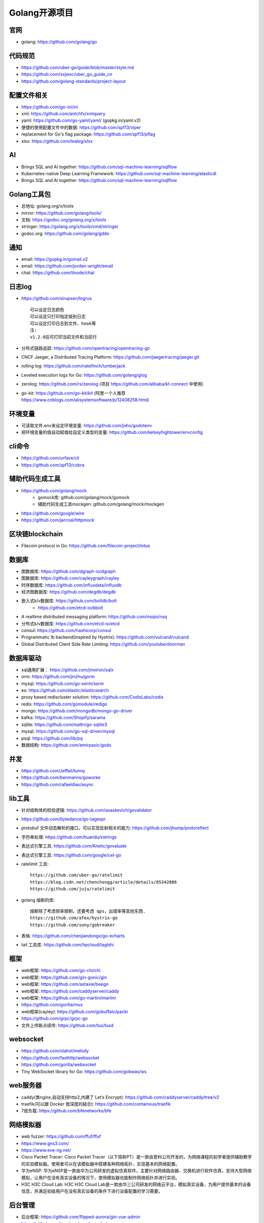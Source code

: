 Golang开源项目
##############

官网
----

* golang: https://github.com/golang/go

代码规范
--------

* https://github.com/uber-go/guide/blob/master/style.md
* https://github.com/xxjwxc/uber_go_guide_cn
* https://github.com/golang-standards/project-layout


配置文件相关
----------------

* https://github.com/go-ini/ini
* xml: https://github.com/antchfx/xmlquery
* yaml: https://github.com/go-yaml/yaml/ (gopkg.in/yaml.v2)
* 便捷的使用配置文件中的数据: https://github.com/spf13/viper
* replacement for Go's flag package: https://github.com/spf13/pflag
* xlsx: https://github.com/tealeg/xlsx

AI
-----

* Brings SQL and AI together: https://github.com/sql-machine-learning/sqlflow
* Kubernetes-native Deep Learning Framework: https://github.com/sql-machine-learning/elasticdl
* Brings SQL and AI together: https://github.com/sql-machine-learning/sqlflow

Golang工具包
------------

* 总地址: golang.org/x/tools
* mirror: https://github.com/golang/tools/
* 文档: https://godoc.org/golang.org/x/tools
* stringer: https://golang.org/x/tools/cmd/stringer
* godoc.org: https://github.com/golang/gddo

通知
---------

* email: https://gopkg.in/gomail.v2
* email: https://github.com/jordan-wright/email
* chat: https://github.com/tinode/chat


日志log
-------

* https://github.com/sirupsen/logrus ::
  
    可以设定日志颜色
    可以设定只打印指定级别日志
    可以设定打印日志到文件、hook等
    注:
    v1.2.0后可打印当前文件和当前行

* 分布式链路追踪: https://github.com/opentracing/opentracing-go
* CNCF Jaeger, a Distributed Tracing Platform: https://github.com/jaegertracing/jaeger.git
* rolling log: https://github.com/natefinch/lumberjack
* Leveled execution logs for Go: https://github.com/golang/glog
* zerolog: https://github.com/rs/zerolog (项目 https://github.com/alibaba/kt-connect 中使用)
* go-kit: https://github.com/go-kit/kit (阿里一个人推荐 https://www.cnblogs.com/alisystemsoftware/p/12408258.html)

环境变量
-----------

* 可读取文件.env来设定环境变量: https://github.com/joho/godotenv
* 把环境变量的值自动赋值给自定义类型的变量: https://github.com/kelseyhightower/envconfig

cli命令
-------

* https://github.com/urfave/cli
* https://github.com/spf13/cobra

辅助代码生成工具
----------------

* https://github.com/golang/mock
    * gomock库: github.com/golang/mock/gomock
    * 辅助代码生成工具mockgen: github.com/golang/mock/mockgen
* https://github.com/google/wire
* https://github.com/jarcoal/httpmock

区块链blockchain
----------------

* Filecoin protocol in Go: https://github.com/filecoin-project/lotus


数据库
------
* 图数据库: https://github.com/dgraph-io/dgraph
* 图数据库: https://github.com/cayleygraph/cayley
* 时序数据库: https://github.com/influxdata/influxdb
* 经济图数据库: https://github.com/degdb/degdb
* 嵌入式k/v数据库: https://github.com/boltdb/bolt
    * https://github.com/etcd-io/bbolt
* A realtime distributed messaging platform: https://github.com/nsqio/nsq

* 分布式k/v数据库: https://github.com/etcd-io/etcd
* consul: https://github.com/hashicorp/consul
* Programmatic lb backend(inspired by Hystrix): https://github.com/vulcand/vulcand
* Global Distributed Client Side Rate Limiting: https://github.com/youtube/doorman

数据库驱动
----------

* sql通用扩展： https://github.com/jmoiron/sqlx
* orm: https://github.com/jinzhu/gorm
* mysql: https://github.com/go-xorm/xorm
* es: https://github.com/elastic/elasticsearch
* proxy based rediscluster solution: https://github.com/CodisLabs/codis

* redis: https://github.com/gomodule/redigo
* mongo: https://github.com/mongodb/mongo-go-driver
* kafka: https://github.com/Shopify/sarama
* sqlite: https://github.com/mattn/go-sqlite3
* mysql: https://github.com/go-sql-driver/mysql
* psql: https://github.com/lib/pq

* 数据结构: https://github.com/emirpasic/gods

并发
----

* https://github.com/Jeffail/tunny
* https://github.com/benmanns/goworke
* https://github.com/rafaeldias/async

lib工具
--------

* 针对结构体的校验逻辑: https://github.com/asaskevich/govalidator
* https://github.com/bytedance/go-tagexpr
* protobuf 文件动态解析的接口，可以实现反射相关的能力: https://github.com/jhump/protoreflect
* 字符串处理: https://github.com/huandu/xstrings
* 表达式引擎工具: https://github.com/Knetic/govaluate
* 表达式引擎工具: https://github.com/google/cel-go
* ratelimit 工具::

    https://github.com/uber-go/ratelimit
    https://blog.csdn.net/chenchongg/article/details/85342086
    https://github.com/juju/ratelimit

* golang 熔断的库::

    熔断除了考虑频率限制，还要考虑 qps，出错率等其他东西.
    https://github.com/afex/hystrix-go
    https://github.com/sony/gobreaker

* 表格: https://github.com/chenjiandongx/go-echarts
* tail 工具库: https://github.com/hpcloud/taglshi



框架
-------

* web框架: https://github.com/go-chi/chi
* web框架: https://github.com/gin-gonic/gin
* web框架: https://github.com/astaxie/beego
* web框架: https://github.com/caddyserver/caddy
* web框架: https://github.com/go-martini/martini
* https://github.com/gorilla/mux
* web框架(cayley): https://github.com/gobuffalo/packr
* https://github.com/grpc/grpc-go


* 文件上传断点续传: https://github.com/tus/tusd

websocket
---------

* https://github.com/olahol/melody
* https://github.com/fasthttp/websocket
* https://github.com/gorilla/websocket
* Tiny WebSocket library for Go: https://github.com/gobwas/ws

web服务器
---------

* caddy(类nginx,自动支持http2,內建了 Let’s Encrypt): https://github.com/caddyserver/caddy/tree/v2
* traefik(可以跟 Docker 很深度的結合): https://github.com/containous/traefik
* 7层负载: https://github.com/bfenetworks/bfe

网络模拟器
----------

* web fuzzer: https://github.com/ffuf/ffuf
* https://www.gns3.com/
* https://www.eve-ng.net/
* Cisco Packet Tracer: Cisco Packet Tracer（以下简称PT）是一款由思科公司开发的，为网络课程的初学者提供辅助教学的实验模拟器。使用者可以在该模拟器中搭建各种网络拓扑，实现基本的网络配置。
* 华为eNSP: 华为eNSP是一款由华为公司研发的虚拟仿真软件，主要针对网络路由器、交换机进行软件仿真，支持大型网络模拟，让用户在没有真实设备的情况下，使用模拟器也能制作网络拓扑并进行实验。
* H3C H3C Cloud Lab: H3C H3C Cloud Lab是一款由华三公司研发的网络云平台，模拟真实设备，为用户提供基本的设备信息，并满足初级用户在没有真实设备的条件下进行设备配置的学习需要。

后台管理
--------

* 后台框架: https://github.com/flipped-aurora/gin-vue-admin
* https://github.com/wenjianzhang/go-admin
* https://github.com/wenjianzhang/go-admin
* https://github.com/LyricTian/gin-admin

GUI
---

* windows: https://github.com/lxn/walk
* mac: https://github.com/andlabs/ui

爬虫
----

* http://github.com/henrylee2cn/pholcus
* https://github.com/crawlab-team/crawlab


混沌工程
--------

* https://github.com/chaosblade-io/chaosblad
* https://github.com/chaos-mesh/chaos-mesh
* https://github.com/Netflix/chaosmonkey

SMTP
----

* https://github.com/sj26/mailcatcher


DEVOPS
------

* 监控&统计: https://github.com/prometheus/prometheus
* alertmanager: https://github.com/prometheus/alertmanager
* prometheus规模部署方案: https://github.com/thanos-io/thanos
* 监控: https://github.com/grafana/grafana
* 统计: https://github.com/rcrowley/go-metrics
* 统计A well tested and comprehensive Golang statistics library: https://github.com/montanaflynn/stats
* Status Page for monitoring your websites and applications: https://github.com/hunterlong/statping


微服务
------

* rancher: https://github.com/rancher/rancher
* rancher os: https://github.com/rancher/os
* https://github.com/cnrancher/octopus
* k3s: https://github.com/rancher/k3s
* https://github.com/derailed/k9s
* helm: https://github.com/helm/helm

* docker: https://github.com/docker
* kubernetes: https://github.com/kubernetes/kubernetes
* https://github.com/kubernetes/kubeadm
* linuxkit: https://github.com/linuxkit/linuxkit
* 超轻量级: https://github.com/hashicorp/nomad
* https://github.com/kubeedge/kubeedge
* automated deployment and declarative configuration: https://github.com/box/kube-applier
* kustomize: https://github.com/kubernetes-sigs/kustomize
* kubedog: https://github.com/flant/kubedog
* clientGo: https://github.com/kubernetes/client-go
* kubeflow: https://github.com/kubeflow/kubeflow
* ks命令: https://github.com/ksonnet/ksonnet
* cadvisor: https://github.com/google/cadvisor
* ube-state-metrics: https://github.com/kubernetes/kube-state-metrics
* node_exporter: https://github.com/prometheus/node_exporter
* High Performance, Kubernetes Native Object Storage: https://github.com/minio/minio
* Enterprise-grade container platform: https://github.com/kubesphere/kubesphere
* A tool for exploring each layer in a docker image: https://github.com/wagoodman/dive

operator
--------

* https://github.com/kubernetes-sigs/kubebuilder
* https://github.com/operator-framework/operator-sdk


微服务架构
----------

* Connect, secure, control, and observe services: https://github.com/istio/istio
* An awesome dashboard for Istio built: https://github.com/XiaoMi/naftis


网络工具
--------

* 新型的http反向代理、负载均衡软件: https://github.com/containous/traefik
* Google 开源的一个基于 Linux 的负载均衡系统: https://github.com/google/seesaw
* 简单 HTTP 流量复制工具(原来名gor): https://github.com/buger/goreplay
* 穿墙的 HTTP 代理服务器: https://github.com/cyfdecyf/cow
* 家庭或者企业网络的透明代理,可用来翻墙等: https://github.com/xjdrew/kone
* 负载工具类似ab: https://github.com/rakyll/hey
* 高速的 P2P 端口映射工具，同时支持Socks5代理: https://github.com/vzex/dog-tunnel
* 抓包工具: https://github.com/40t/go-sniffer
* 网络代理工具: https://github.com/snail007/goproxy
* 反向代理工具，快捷开放内网端口供外部使用: https://github.com/inconshreveable/ngrok
* 反向代理: https://github.com/fatedier/frp

CI&CD&Git
---------

* gitlab-runner: https://gitlab.com/gitlab-org/gitlab-runner
* drone: https://github.com/drone/drone
* werf: https://github.com/flant/werf
* makes git easier to use with GitHub: https://github.com/github/hub

索引
----

* 全文索引: https://github.com/huichen/wukong


开发工具类
----------

* 跨平台解压缩: https://github.com/mholt/archiver
* 查看某一个库的依赖情况: https://github.com/KyleBanks/depth
* 通过监听当前目录下的相关文件变动，进行实时编译: https://github.com/silenceper/gowatch
* 代码质量检测工具(代替golint): https://github.com/mgechev/revive
* 代码调用链可视化工具: https://github.com/TrueFurby/go-callvis
* 开发流程改进工具: https://github.com/oxequa/realize
* 自动生成测试用例工具(已集成至各ide): https://github.com/cweill/gotests

调试工具
--------

* debugger: https://github.com/go-delve/delve
* perf 工具(go版ps命令): https://github.com/google/gops
* https://github.com/shirou/gopsutil
* go-torch 工具(deprecated, use pprof): https://github.com/uber-archive/go-torch
* 打印deep pretty printer: https://github.com/davecgh/go-spew
* 配置化生成证书: https://github.com/cloudflare/cfssl
* 免费的证书获取工具: https://github.com/Neilpang/acme.sh
* 敏感信息和密钥管理工具: https://github.com/hashicorp/vault
* 高度可配置化的 http 转发工具，基于 etcd 配置: https://github.com/gojek/weaver
* 分布式任务系统: https://github.com/shunfei/cronsun/blob/master/README_ZH.md
* 自动化运维平台 Gaia: https://github.com/gaia-pipeline/gaia

定时
----

* 定时任务管理系统: https://github.com/ouqiang/gocron
* 定时: https://github.com/robfig/cron
* https://github.com/gorhill/cronexpr

git版本控制
-----------

* https://github.com/go-git/go-git
* 使用sql查git commit: https://github.com/augmentable-dev/gitqlite

P2P
---

* https://github.com/libp2p/go-libp2p

静态文件打包到一个go文件
-------------------------

* https://github.com/bradrydzewski/togo
* React.js and Go: https://github.com/GeertJohan/go.rice

其他
----

* URL短链接服务: https://github.com/andyxning/shortme
* 从一个源配置为多平台创建相同镜像: https://github.com/hashicorp/packer
* updating terminal output in realtime: https://github.com/gosuri/uilive
* Go CGO cross compiler: https://github.com/karalabe/xgo
* A JavaScript interpreter in Go: https://github.com/robertkrimen/otto
* 下载: https://github.com/iawia002/annie
* 推送服务: https://github.com/appleboy/gorush

协议
----

* https://github.com/golang/protobuf
* https://github.com/gogo/protobuf

单元测试
--------

* https://github.com/smartystreets/goconvey
* https://github.com/agiledragon/gomonkey
* http://labix.org/gocheck
    * gopkg.in/check.v1
* https://github.com/onsi/ginkgo
* https://github.com/gavv/httpexpect

Erlang
------

* https://github.com/AsynkronIT/protoactor-go

filesystem
----------

* https://github.com/dertuxmalwieder/rssfs
* https://github.com/polyrabbit/etcdfs


开源项目收集
------------

* A curated list of awesome Go frameworks, libraries and software: https://github.com/avelino/awesome-go
* 压测工具: https://github.com/link1st/go-stress-testing
* MonkeyPatch: https://github.com/bouk/monkey

视频流
------

* https://github.com/gwuhaolin/livego


参考
----

* https://juejin.im/post/5de082a95188256f9a25384f


